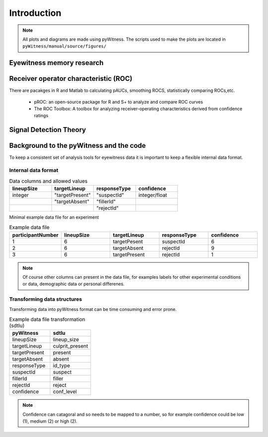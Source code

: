 ============
Introduction
============

.. note:: 
   All plots and diagrams are made using pyWitness. The scripts used to make the plots are located in 
   ``pyWitness/manual/source/figures/``

Eyewitness memory research
---------------------------

Receiver operator characteristic (ROC)
--------------------------------------

There are pacakges in R and Matlab to calculating pAUCs, smoothing ROCS, statistically comparing ROCs,etc. 

   * pROC: an open-source package for R and S+ to analyze and compare ROC curves
   * The ROC Toolbox: A toolbox for analyzing receiver-operating characteristics derived from confidence ratings

Signal Detection Theory 
-----------------------

Background to the pyWitness and the code
----------------------------------------

To keep a consistent set of analysis tools for eyewitness data it is important to keep a flexible 
internal data format.

Internal data format 
^^^^^^^^^^^^^^^^^^^^

.. list-table:: Data columns and allowed values
   :widths: 35 35 35 35
   :header-rows: 1

   * - lineupSize
     - targetLineup
     - responseType
     - confidence
   * - integer 
     - "targetPresent" 
     - "suspectId"
     - integer/float
   * -
     - "targetAbsent"
     - "fillerId"
     - 
   * - 
     - 
     - "rejectId"
     - 

Minimal example data file for an experiment 

.. list-table:: Example data file
   :widths: 35 35 35 35 35
   :header-rows: 1

   * - participantNumber 
     - lineupSize
     - targetLineup
     - responseType
     - confidence
   * - 1
     - 6
     - targetPesent
     - suspectId
     - 6
   * - 2
     - 6
     - targetAbsent
     - rejectId
     - 9
   * - 3 
     - 6
     - targetPresent
     - rejectId 
     - 1

.. note::
   Of course other columns can present in the data file, for examples labels for other experimental conditions 
   or data, demographic data or personal differenes.

Transforming data structures
^^^^^^^^^^^^^^^^^^^^^^^^^^^^

Transforming data into pyWitness format can be time consuming and error prone.

.. list-table:: Example data file transformation (sdtlu)
   :widths: 35 35 
   :header-rows: 1

   * - pyWitness  
     - sdtlu
   * - lineupSize
     - lineup_size
   * - targetLineup
     - culprit_present
   * - targetPresent
     - present
   * - targetAbsent
     - absent
   * - responseType
     - id_type
   * - suspectId
     - suspect
   * - fillerId
     - filler
   * - rejectId
     - reject
   * - confidence
     - conf_level

.. note::
   Confidence can catagoral and so needs to be mapped to a number, so for example confidence could be low (1), 
   medium (2) or high (2).

